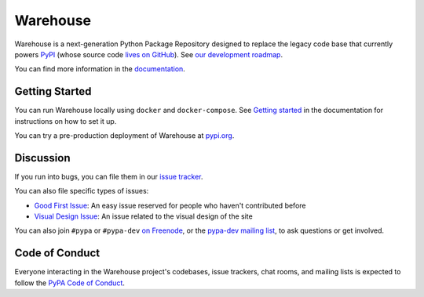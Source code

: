 Warehouse
=========

Warehouse is a next-generation Python Package Repository designed to
replace the legacy code base that currently powers `PyPI
<https://pypi.python.org/>`_ (whose source code `lives on GitHub
<https://github.com/pypa/pypi-legacy/>`_). See `our development
roadmap`_.

You can find more information in the `documentation`_.

Getting Started
---------------

You can run Warehouse locally using ``docker`` and ``docker-compose``. See
`Getting started <https://warehouse.readthedocs.io/development/getting-started/>`__
in the documentation for instructions on how to set it up.

You can try a pre-production deployment of Warehouse at `pypi.org`_.

Discussion
----------

If you run into bugs, you can file them in our `issue tracker`_.

You can also file specific types of issues:

- `Good First Issue`_: An easy issue reserved for people who haven't
  contributed before
- `Visual Design Issue`_: An issue related to the visual design of the site

You can also join ``#pypa`` or ``#pypa-dev`` `on Freenode`_, or the
`pypa-dev mailing list`_, to ask questions or get involved.

.. _`our development roadmap`: https://wiki.python.org/psf/WarehouseRoadmap
.. _`documentation`: https://warehouse.readthedocs.io/
.. _`issue tracker`: https://github.com/pypa/warehouse/issues
.. _`pypi.org`: https://pypi.org/
.. _`on Freenode`: https://webchat.freenode.net/?channels=%23pypa-dev,pypa
.. _`pypa-dev mailing list`: https://groups.google.com/forum/#!forum/pypa-dev

Code of Conduct
---------------

Everyone interacting in the Warehouse project's codebases, issue trackers, chat
rooms, and mailing lists is expected to follow the `PyPA Code of Conduct`_.

.. _Good First Issue: https://github.com/pypa/warehouse/issues/new?template=good-first-issue.md
.. _Visual Design Issue: https://github.com/pypa/warehouse/issues/new?template=visual-design.md
.. _PyPA Code of Conduct: https://www.pypa.io/en/latest/code-of-conduct/
